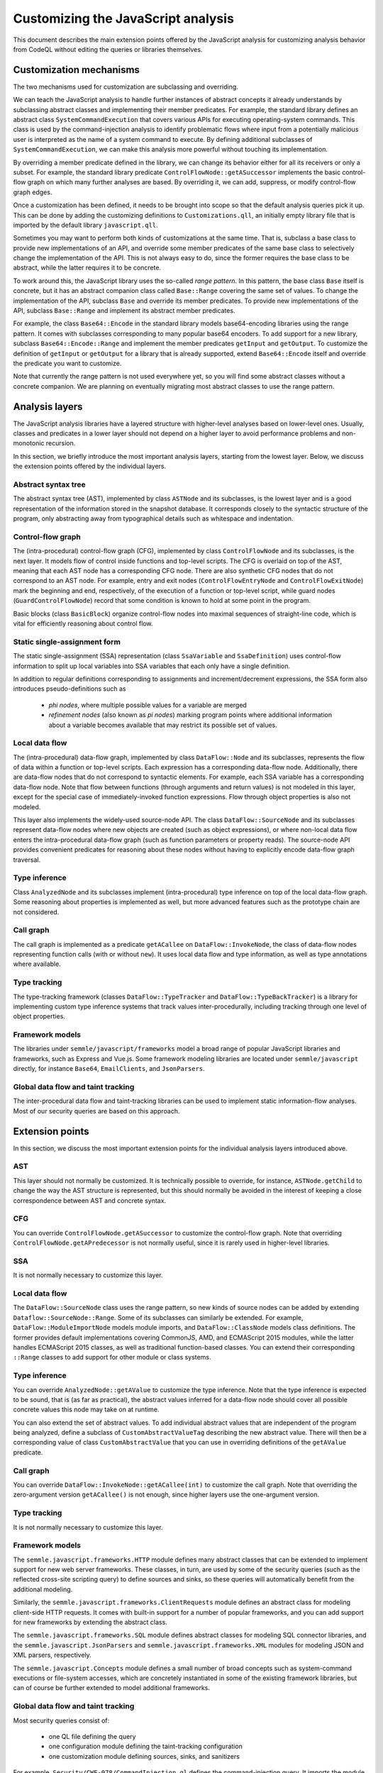 Customizing the JavaScript analysis
===================================

This document describes the main extension points offered by the JavaScript analysis for customizing
analysis behavior from CodeQL without editing the queries or libraries themselves.

Customization mechanisms
------------------------

The two mechanisms used for customization are subclassing and overriding.

We can teach the JavaScript analysis to handle further instances of abstract concepts it already
understands by subclassing abstract classes and implementing their member predicates. For example,
the standard library defines an abstract class ``SystemCommandExecution`` that covers various APIs
for executing operating-system commands. This class is used by the command-injection analysis to
identify problematic flows where input from a potentially malicious user is interpreted as the name
of a system command to execute. By defining additional subclasses of ``SystemCommandExecution``, we
can make this analysis more powerful without touching its implementation.

By overriding a member predicate defined in the library, we can change its behavior either for all
its receivers or only a subset. For example, the standard library predicate
``ControlFlowNode::getASuccessor`` implements the basic control-flow graph on which many further
analyses are based. By overriding it, we can add, suppress, or modify control-flow graph edges.

Once a customization has been defined, it needs to be brought into scope so that the default
analysis queries pick it up. This can be done by adding the customizing definitions to
``Customizations.qll``, an initially empty library file that is imported by the default library
``javascript.qll``.

Sometimes you may want to perform both kinds of customizations at the same time. That is, subclass a base
class to provide new implementations of an API, and override some member predicates of the same base
class to selectively change the implementation of the API. This is not always easy to do, since the
former requires the base class to be abstract, while the latter requires it to be concrete.

To work around this, the JavaScript library uses the so-called *range pattern*. In this pattern, the base class
``Base`` itself is concrete, but it has an abstract companion class called ``Base::Range`` covering
the same set of values. To change the implementation of the API, subclass ``Base`` and override its
member predicates. To provide new implementations of the API, subclass ``Base::Range`` and implement
its abstract member predicates.

For example, the class ``Base64::Encode`` in the standard library models base64-encoding libraries
using the range pattern.  It comes with subclasses corresponding to many popular base64 encoders. To
add support for a new library, subclass ``Base64::Encode::Range`` and implement the member
predicates ``getInput`` and ``getOutput``. To customize the definition of ``getInput`` or
``getOutput`` for a library that is already supported, extend ``Base64::Encode`` itself and override
the predicate you want to customize.

Note that currently the range pattern is not used everywhere yet, so you will find some abstract
classes without a concrete companion. We are planning on eventually migrating most abstract classes
to use the range pattern.

Analysis layers
---------------

The JavaScript analysis libraries have a layered structure with higher-level analyses based on
lower-level ones. Usually, classes and predicates in a lower layer should not depend on a higher
layer to avoid performance problems and non-monotonic recursion.

In this section, we briefly introduce the most important analysis layers, starting from the lowest
layer. Below, we discuss the extension points offered by the individual layers.

Abstract syntax tree
~~~~~~~~~~~~~~~~~~~~

The abstract syntax tree (AST), implemented by class ``ASTNode`` and its subclasses, is the lowest layer
and is a good representation of the information stored in the snapshot database. It
corresponds closely to the syntactic structure of the program, only abstracting away from
typographical details such as whitespace and indentation.

Control-flow graph
~~~~~~~~~~~~~~~~~~

The (intra-procedural) control-flow graph (CFG), implemented by class ``ControlFlowNode`` and its
subclasses, is the next layer. It models flow of control inside functions and top-level scripts. The
CFG is overlaid on top of the AST, meaning that each AST node has a corresponding CFG node. There
are also synthetic CFG nodes that do not correspond to an AST node. For example, entry and exit
nodes (``ControlFlowEntryNode`` and ``ControlFlowExitNode``) mark the beginning and end,
respectively, of the execution of a function or top-level script, while guard nodes
(``GuardControlFlowNode``) record that some condition is known to hold at some point in the program.

Basic blocks (class ``BasicBlock``) organize control-flow nodes into maximal sequences of
straight-line code, which is vital for efficiently reasoning about control flow.

Static single-assignment form
~~~~~~~~~~~~~~~~~~~~~~~~~~~~~

The static single-assignment (SSA) representation (class ``SsaVariable`` and ``SsaDefinition``) uses
control-flow information to split up local variables into SSA variables that each only have a single
definition.

In addition to regular definitions corresponding to assignments and increment/decrement expressions,
the SSA form also introduces pseudo-definitions such as

  - *phi nodes*, where multiple possible values for a variable are merged
  - *refinement nodes* (also known as *pi nodes*) marking program points where additional information about a variable becomes available that may restrict its possible set of values.

Local data flow
~~~~~~~~~~~~~~~

The (intra-procedural) data-flow graph, implemented by class ``DataFlow::Node`` and its subclasses,
represents the flow of data within a function or top-level scripts. Each expression has a
corresponding data-flow node. Additionally, there are data-flow nodes that do not correspond to
syntactic elements. For example, each SSA variable has a corresponding data-flow node. Note that
flow between functions (through arguments and return values) is not modeled in this layer, except
for the special case of immediately-invoked function expressions. Flow through object properties is
also not modeled.

This layer also implements the widely-used source-node API. The class ``DataFlow::SourceNode`` and its
subclasses represent data-flow nodes where new objects are created (such as object expressions), or
where non-local data flow enters the intra-procedural data-flow graph (such as function parameters
or property reads). The source-node API provides convenient predicates for reasoning about these
nodes without having to explicitly encode data-flow graph traversal.

Type inference
~~~~~~~~~~~~~~

Class ``AnalyzedNode`` and its subclasses implement (intra-procedural) type inference on top of the
local data-flow graph. Some reasoning about properties is implemented as well, but more advanced
features such as the prototype chain are not considered.

Call graph
~~~~~~~~~~

The call graph is implemented as a predicate ``getACallee`` on ``DataFlow::InvokeNode``, the class
of data-flow nodes representing function calls (with or without ``new``). It uses local data flow and
type information, as well as type annotations where available.

Type tracking
~~~~~~~~~~~~~

The type-tracking framework (classes ``DataFlow::TypeTracker`` and ``DataFlow::TypeBackTracker``) is
a library for implementing custom type inference systems that track values inter-procedurally,
including tracking through one level of object properties.

Framework models
~~~~~~~~~~~~~~~~

The libraries under ``semmle/javascript/frameworks`` model a broad range of popular JavaScript
libraries and frameworks, such as Express and Vue.js. Some framework modeling libraries are located
under ``semmle/javascript`` directly, for instance ``Base64``, ``EmailClients``, and ``JsonParsers``.

Global data flow and taint tracking
~~~~~~~~~~~~~~~~~~~~~~~~~~~~~~~~~~~

The inter-procedural data flow and taint-tracking libraries can be used to implement static
information-flow analyses. Most of our security queries are based on this approach.

Extension points
----------------

In this section, we discuss the most important extension points for the individual analysis layers introduced
above.

AST
~~~

This layer should not normally be customized. It is technically possible to override, for instance,
``ASTNode.getChild`` to change the way the AST structure is represented, but this should normally be
avoided in the interest of keeping a close correspondence between AST and concrete syntax.

CFG
~~~

You can override ``ControlFlowNode.getASuccessor`` to customize the control-flow graph. Note that
overriding ``ControlFlowNode.getAPredecessor`` is not normally useful, since it is rarely used in
higher-level libraries.

SSA
~~~

It is not normally necessary to customize this layer.

Local data flow
~~~~~~~~~~~~~~~

The ``DataFlow::SourceNode`` class uses the range pattern, so new kinds of source nodes can be
added by extending ``Dataflow::SourceNode::Range``. Some of its subclasses can similarly be
extended. For example, ``DataFlow::ModuleImportNode`` models module imports, and ``DataFlow::ClassNode`` models
class definitions. The former provides default implementations covering CommonJS, AMD, and ECMAScript
2015 modules, while the latter handles ECMAScript 2015 classes, as well as traditional function-based
classes. You can extend their corresponding ``::Range`` classes to add support for other module or
class systems.

Type inference
~~~~~~~~~~~~~~

You can override ``AnalyzedNode::getAValue`` to customize the type inference. Note that the type
inference is expected to be sound, that is (as far as practical), the abstract values inferred for a
data-flow node should cover all possible concrete values this node may take on at runtime.

You can also extend the set of abstract values. To add individual abstract values that are
independent of the program being analyzed, define a subclass of ``CustomAbstractValueTag``
describing the new abstract value. There will then be a corresponding value of class
``CustomAbstractValue`` that you can use in overriding definitions of the ``getAValue`` predicate.

Call graph
~~~~~~~~~~

You can override ``DataFlow::InvokeNode::getACallee(int)`` to customize the call graph. Note that
overriding the zero-argument version ``getACallee()`` is not enough, since higher layers use the
one-argument version.

Type tracking
~~~~~~~~~~~~~

It is not normally necessary to customize this layer.

Framework models
~~~~~~~~~~~~~~~~

The ``semmle.javascript.frameworks.HTTP`` module defines many abstract classes that can be extended
to implement support for new web server frameworks. These classes, in turn, are used by some of the
security queries (such as the reflected cross-site scripting query) to define sources and sinks, so
these queries will automatically benefit from the additional modeling.

Similarly, the ``semmle.javascript.frameworks.ClientRequests`` module defines an abstract class for
modeling client-side HTTP requests. It comes with built-in support for a number of popular
frameworks, and you can add support for new frameworks by extending the abstract class.

The ``semmle.javascript.frameworks.SQL`` module defines abstract classes for modeling SQL
connector libraries, and the ``semmle.javascript.JsonParsers`` and
``semmle.javascript.frameworks.XML`` modules for modeling JSON and XML parsers, respectively.

The ``semmle.javascript.Concepts`` module defines a small number of broad concepts such as system-command
executions or file-system accesses, which are concretely instantiated in some of the existing
framework libraries, but can of course be further extended to model additional frameworks.

Global data flow and taint tracking
~~~~~~~~~~~~~~~~~~~~~~~~~~~~~~~~~~~

Most security queries consist of:

  - one QL file defining the query
  - one configuration module defining the taint-tracking configuration
  - one customization module defining sources, sinks, and sanitizers

For example, ``Security/CWE-078/CommandInjection.ql`` defines the command-injection query. It
imports the module ``semmle.javascript.security.dataflow.CommandInjection``, which defines the
configuration class ``CommandInjection::Configuration``. This module in turn imports
``semmle.javascript.security.dataflow.CommandInjectionCustomizations``, which defines three abstract
classes (``CommandInjection::Source``, ``CommandInjection::Sink``, and
``CommandInjection::Sanitizer``) that model sources, sinks, and sanitizers, respectively.

To define additional sources, sinks or sanitizers for this or any other security query, import the
customization module and extend these abstract classes with additional subclasses.

Note that for performance reasons you should normally only import the configuration module from a QL
file. Importing it into the standard library (for example by importing it in ``Customizations.qll``)
will slow down all the other security queries, since the configuration class will now be always in
scope and flow from its sources to sinks will be tracked in addition to all the other configuration
classes.

Another useful extension point is the class ``RemoteFlowSource``, which is used as a source by most
queries looking for injection vulnerabilities (such as SQL injection or cross-site scripting). By
extending it with new subclasses modelling other sources of user-controlled input you can
simultaneously improve all of these queries.
